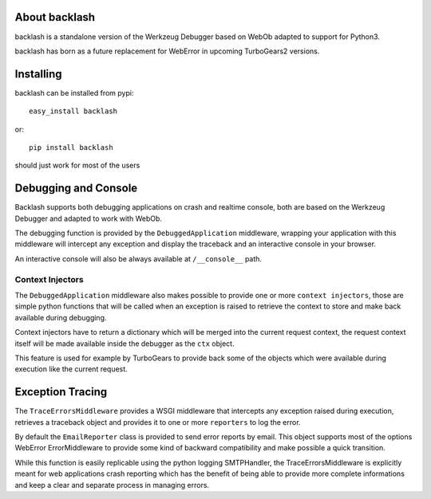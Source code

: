 About backlash
-------------------------

backlash is a standalone version of the Werkzeug Debugger based on WebOb
adapted to support for Python3.

backlash has born as a future replacement for WebError in upcoming TurboGears2 versions.

Installing
-------------------------------

backlash can be installed from pypi::

    easy_install backlash

or::

    pip install backlash

should just work for most of the users

Debugging and Console
----------------------------------

Backlash supports both debugging applications on crash and realtime console,
both are based on the Werkzeug Debugger and adapted to work with WebOb.

The debugging function is provided by the ``DebuggedApplication`` middleware,
wrapping your application with this middleware will intercept any exception
and display the traceback and an interactive console in your browser.

An interactive console will also be always available at ``/__console__`` path.

Context Injectors
+++++++++++++++++++++++++++++

The ``DebuggedApplication`` middleware also makes possible to provide one or more
``context injectors``, those are simple python functions that will be called when
an exception is raised to retrieve the context to store and make back available during
debugging.

Context injectors have to return a dictionary which will be merged into the current
request context, the request context itself will be made available inside the debugger
as the ``ctx`` object.

This feature is used for example by TurboGears to provide back some of the objects
which were available during execution like the current request.

Exception Tracing
---------------------------------------

The ``TraceErrorsMiddleware`` provides a WSGI middleware that intercepts any exception
raised during execution, retrieves a traceback object and provides it to one or more
``reporters`` to log the error.

By default the ``EmailReporter`` class is provided to send error reports by email.
This object supports most of the options WebError ErrorMiddleware to provide some
kind of backward compatibility and make possible a quick transition.

While this function is easily replicable using the python logging SMTPHandler, the
TraceErrorsMiddleware is explicitly meant for web applications crash reporting
which has the benefit of being able to provide more complete informations and keep a clear
and separate process in managing errors.
